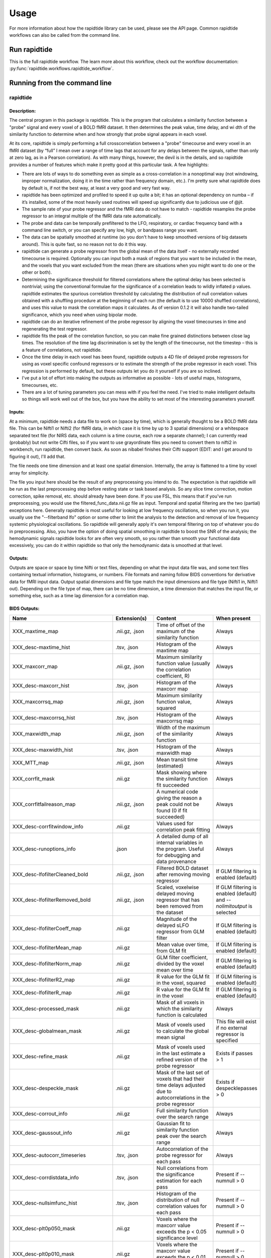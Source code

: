 Usage
=====
For more information about how the rapidtide library can be used, please
see the API page. Common rapidtide workflows can also be called from the
command line.

Run rapidtide
-------------
This is the full rapidtide workflow. The learn more about this workflow,
check out the workflow documentation:
:py:func:`rapidtide.workflows.rapidtide_workflow`.

.. argparse::
   :ref: rapidtide.workflows.rapidtide_parser._get_parser
   :prog: rapidtide
   :func: _get_parser

Running from the command line
-----------------------------
rapidtide
^^^^^^^^^

Description:
""""""""""""

The central program in this package is rapidtide.  This is the program that calculates a similarity function between a "probe" signal and every voxel of a BOLD fMRI dataset.  It then determines the peak value, time delay, and wi
dth of the similarity function to determine when and how strongly that probe signal appears in each voxel.

At its core, rapidtide is simply performing a full crosscorrelation between a "probe" timecourse and every voxel in an fMRI dataset (by “full” I mean over a range of time lags that account for any delays between the signals, rather than only at zero lag, as in a Pearson correlation).  As with many things, however, the devil is in the details, and so rapidtide provides a number of features which make it pretty good at this particular task.  A few highlights:

* There are lots of ways to do something even as simple as a cross-correlation in a nonoptimal way (not windowing, improper normalization, doing it in the time rather than frequency domain, etc.).  I'm pretty sure what rapidtide does by default is, if not the best way, at least a very good and very fast way.
* rapidtide has been optimized and profiled to speed it up quite a bit; it has an optional dependency on numba – if it’s installed, some of the most heavily used routines will speed up significantly due to judicious use of @jit.
* The sample rate of your probe regressor and the fMRI data do not have to match - rapidtide resamples the probe regressor to an integral multiple of the fMRI data rate automatically.
* The probe and data can be temporally prefiltered to the LFO, respiratory, or cardiac frequency band with a command line switch, or you can specify any low, high, or bandpass range you want.
* The data can be spatially smoothed at runtime (so you don't have to keep smoothed versions of big datasets around).  This is quite fast, so no reason not to do it this way.
* rapidtide can generate a probe regressor from the global mean of the data itself - no externally recorded timecourse is required.  Optionally you can input both a mask of regions that you want to be included in the mean, and the voxels that you want excluded from the mean (there are situations when you might want to do one or the other or both).
* Determining the significance threshold for filtered correlations where the optimal delay has been selected is nontrivial; using the conventional formulae for the significance of a correlation leads to wildly inflated p values.  rapidtide estimates the spurious correlation threshold by calculating the distribution of null correlation values obtained with a shuffling  procedure at the beginning of each run (the default is to use 10000 shuffled correlations), and uses this value to mask the correlation maps it calculates.  As of version 0.1.2 it will also handle two-tailed significance, which you need when using bipolar mode.
* rapidtide can do an iterative refinement of the probe regressor by aligning the voxel timecourses in time and regenerating the test regressor.
* rapidtide fits the peak of the correlation function, so you can make fine grained distinctions between close lag times. The resolution of the time lag discrimination is set by the length of the timecourse, not the timestep – this is a feature of correlations, not rapidtide.
* Once the time delay in each voxel has been found, rapidtide outputs a 4D file of delayed probe regressors for using as voxel specific confound regressors or to estimate the strength of the probe regressor in each voxel.  This regression is performed by default, but these outputs let you do it yourself if you are so inclined.
* I've put a lot of effort into making the outputs as informative as possible - lots of useful maps, histograms, timecourses, etc.
* There are a lot of tuning parameters you can mess with if you feel the need.  I've tried to make intelligent defaults so things will work well out of the box, but you have the ability to set most of the interesting parameters yourself.

Inputs:
"""""""

At a minimum, rapidtide needs a data file to work on (space by time), which is generally thought to be a BOLD fMRI data file.  This can be Nifti1 or Nifti2 (for fMRI data, in which case it is time by up to 3 spatial dimensions) or a whitespace separated text file (for NIRS data, each column is a time course, each row a separate channel); I can currently read (probably) but not write Cifti files, so if you want to use grayordinate files you need to convert them to nifti2 in workbench, run rapidtide, then convert back. As soon as nibabel finishes their Cifti support (EDIT: and I get around to figuring it out), I'll add that.

The file needs one time dimension and at least one spatial dimension.  Internally, the array is flattened to a time by voxel array for simplicity.

The file you input here should be the result of any preprocessing you intend to do.  The expectation is that rapidtide will be run as the last preprocessing step before resting state or task based analysis.  So any slice time correction, motion correction, spike removal, etc. should already have been done.  If you use FSL, this means that if you've run preprocessing, you would use the filtered_func_data.nii.gz file as input.  Temporal and spatial filtering are the two (partial) exceptions here.  Generally rapidtide is most useful for looking at low frequency oscillations, so when you run it, you usually use the "--filterband lfo" option or some other to limit the analysis to the detection and removal of low frequency systemic physiological oscillations.  So rapidtide will generally apply it's own temporal filtering on top of whatever you do in preprocessing.  Also, you have the option of doing spatial smoothing in rapidtide to boost the SNR of the analysis; the hemodynamic signals rapidtide looks for are often very smooth, so you rather than smooth your functional data excessively, you can do it within rapidtide so that only the hemodynamic data is smoothed at that level.

Outputs:
""""""""

Outputs are space or space by time Nifti or text files, depending on what the input data file was, and some text files containing textual information, histograms, or numbers.  File formats and naming follow BIDS conventions for derivative data for fMRI input data.  Output spatial dimensions and file type match the input dimensions and file type (Nifti1 in, Nifti1 out).  Depending on the file type of map, there can be no time dimension, a time dimension that matches the input file, or something else, such as a time lag dimension for a correlation map.


BIDS Outputs:
"""""""""""""

.. csv-table::
   :header: "Name", "Extension(s)", "Content", "When present"
   :widths: 15, 15, 30, 10

   "XXX_maxtime_map", ".nii.gz, .json", "Time of offset of the maximum of the similarity function", "Always"
   "XXX_desc-maxtime_hist", ".tsv, .json", "Histogram of the maxtime map", "Always"
   "XXX_maxcorr_map", ".nii.gz, .json", "Maximum similarity function value (usually the correlation coefficient, R)", "Always"
   "XXX_desc-maxcorr_hist", ".tsv, .json", "Histogram of the maxcorr map", "Always"
   "XXX_maxcorrsq_map", ".nii.gz, .json", "Maximum similarity function value, squared", "Always"
   "XXX_desc-maxcorrsq_hist", ".tsv, .json", "Histogram of the maxcorrsq map", "Always"
   "XXX_maxwidth_map", ".nii.gz, .json", "Width of the maximum of the similarity function", "Always"
   "XXX_desc-maxwidth_hist", ".tsv, .json", "Histogram of the maxwidth map", "Always"
   "XXX_MTT_map", ".nii.gz, .json", "Mean transit time (estimated)", "Always"
   "XXX_corrfit_mask", ".nii.gz", "Mask showing where the similarity function fit succeeded", "Always"
   "XXX_corrfitfailreason_map", ".nii.gz, .json", "A numerical code giving the reason a peak could not be found (0 if fit succeeded)", "Always"
   "XXX_desc-corrfitwindow_info", ".nii.gz", "Values used for correlation peak fitting", "Always"
   "XXX_desc-runoptions_info", ".json", "A detailed dump of all internal variables in the program.  Useful for debugging and data provenance", "Always"
   "XXX_desc-lfofilterCleaned_bold", ".nii.gz, .json", "Filtered BOLD dataset after removing moving regressor", "If GLM filtering is enabled (default)"
   "XXX_desc-lfofilterRemoved_bold", ".nii.gz, .json", "Scaled, voxelwise delayed moving regressor that has been removed from the dataset", "If GLM filtering is enabled (default) and `--nolimitoutput` is selected"
   "XXX_desc-lfofilterCoeff_map", ".nii.gz", "Magnitude of the delayed sLFO regressor from GLM filter", "If GLM filtering is enabled (default)"
   "XXX_desc-lfofilterMean_map", ".nii.gz", "Mean value over time, from GLM fit", "If GLM filtering is enabled (default)"
   "XXX_desc-lfofilterNorm_map", ".nii.gz", "GLM filter coefficient, divided by the voxel mean over time", "If GLM filtering is enabled (default)"
   "XXX_desc-lfofilterR2_map", ".nii.gz", "R value for the GLM fit in the voxel, squared", "If GLM filtering is enabled (default)"
   "XXX_desc-lfofilterR_map", ".nii.gz", "R value for the GLM fit in the voxel", "If GLM filtering is enabled (default)"
   "XXX_desc-processed_mask", ".nii.gz", "Mask of all voxels in which the similarity function is calculated", "Always"
   "XXX_desc-globalmean_mask", ".nii.gz", "Mask of voxels used to calculate the global mean signal", "This file will exist if no external regressor is specified"
   "XXX_desc-refine_mask", ".nii.gz", "Mask of voxels used in the last estimate a refined version of the probe regressor", "Exists if passes > 1"
   "XXX_desc-despeckle_mask", ".nii.gz", "Mask of the last set of voxels that had their time delays adjusted due to autocorrelations in the probe regressor", "Exists if despecklepasses > 0"
   "XXX_desc-corrout_info", ".nii.gz", "Full similarity function over the search range", "Always"
   "XXX_desc-gaussout_info", ".nii.gz", "Gaussian fit to similarity function peak over the search range", "Always"
   "XXX_desc-autocorr_timeseries", ".tsv, .json", "Autocorrelation of the probe regressor for each pass", "Always"
   "XXX_desc-corrdistdata_info", ".tsv, .json", "Null correlations from the significance estimation for each pass", "Present if --numnull > 0"
   "XXX_desc-nullsimfunc_hist", ".tsv, .json", "Histogram of the distribution of null correlation values for each pass", "Present if --numnull > 0"
   "XXX_desc-plt0p050_mask", ".nii.gz", "Voxels where the maxcorr value exceeds the p < 0.05 significance level", "Present if --numnull > 0"
   "XXX_desc-plt0p010_mask", ".nii.gz", "Voxels where the maxcorr value exceeds the p < 0.01 significance level", "Present if --numnull > 0"
   "XXX_desc-plt0p005_mask", ".nii.gz", "Voxels where the maxcorr value exceeds the p < 0.005 significance level", "Present if --numnull > 0"
   "XXX_desc-plt0p001_mask", ".nii.gz", "Voxels where the maxcorr value exceeds the p < 0.001 significance level", "Present if --numnull > 0"
   "XXX_desc-globallag_hist", ".tsv, .json", "Histogram of peak correlation times between probe and all voxels, over all time lags, for each pass", "Always"
   "XXX_desc-initialmovingregressor_timeseries", ".tsv, .json", "The raw and filtered initial probe regressor, at the original sampling resolution", "Always"
   "XXX_desc-movingregressor_timeseries", ".tsv, .json", "The probe regressor used in each pass, at the time resolution of the data", "Always"
   "XXX_desc-oversampledmovingregressor_timeseries", ".tsv, .json", "The probe regressor used in each pass, at the time resolution used for calculating the similarity function", "Always"
   "XXX_desc-refinedmovingregressor_timeseries", ".tsv, .json", "The raw and filtered probe regressor produced by the refinement procedure, at the time resolution of the data", "Exists if passes > 1"
..


Usage:
""""""


    ::

      usage: rapidtide in_file outputname [options]
      Perform a RIPTiDe time delay analysis on a dataset.

      positional arguments:
        in_file               The input data file (BOLD fmri file or NIRS text file)
        outputname            The root name for the output files

      optional arguments:
        -h, --help            show this help message and exit
        --permutationmethod {shuffle,phaserandom}
                              Permutation method for significance testing. Default
                              is shuffle.
        --numnull NREPS       Estimate significance threshold by running NREPS null
                              correlations (default is 10000, set to 0 to disable).
        --skipsighistfit      Do not fit significance histogram with a Johnson SB
                              function.

      Analysis type:
        --denoising           Preset for hemodynamic denoising - this is a macro
                              that sets lagmin=-15.0, lagmax=15.0, passes=3,
                              despeckle_passes=4, refineoffset=True,
                              peakfittype=fastquad, doglmfilt=True. Any of these
                              options can be overridden with the appropriate
                              additional arguments
        --delaymapping        Preset for delay mapping analysis - this is a macro
                              that sets lagmin=-10.0, lagmax=30.0, passes=3,
                              despeckle_passes=4, refineoffset=True, pickleft=True,
                              limitoutput=True, doglmfilt=False. Any of these
                              options can be overridden with the appropriate
                              additional arguments

      Macros:
        --venousrefine        This is a macro that sets --lagminthresh=2.5,
                              --lagmaxthresh=6.0, --ampthresh=0.5, and
                              --refineupperlag to bias refinement towards voxels in
                              the draining vasculature for an fMRI scan.
        --nirs                This is a NIRS analysis - this is a macro that sets
                              --nothresh, --preservefiltering, --refineprenorm=var,
                              --ampthresh=0.7, and --lagminthresh=0.1.

      Preprocessing options:
        --datatstep TSTEP     Set the timestep of the data file to TSTEP. This will
                              override the TR in an fMRI file. NOTE: if using data
                              from a text file, for example with NIRS data, using
                              one of these options is mandatory.
        --datafreq FREQ       Set the timestep of the data file to 1/FREQ. This will
                              override the TR in an fMRI file. NOTE: if using data
                              from a text file, for example with NIRS data, using
                              one of these options is mandatory.
        --noantialias         Disable antialiasing filter.
        --invert              Invert the sign of the regressor before processing.
        --interptype {univariate,cubic,quadratic}
                              Use specified interpolation type. Options are
                              'cubic','quadratic', and 'univariate' (default).
        --offsettime OFFSETTIME
                              Apply offset OFFSETTIME to the lag regressors.
        --autosync            Estimate and apply the initial offsettime of an
                              external regressor using the global "crosscorrelation.
                              Overrides offsettime if present.
        --windowfunc {hamming,hann,blackmanharris,None}
                              Window function to use prior to correlation. Options
                              are hamming (default), hann, blackmanharris, and None.
        --nowindow            Disable precorrelation windowing.
        --detrendorder ORDER  Set order of trend removal (0 to disable, default is 1
                              - linear).
        --spatialfilt GAUSSSIGMA
                              Spatially filter fMRI data prior to analysis using
                              GAUSSSIGMA in mm.
        --globalmean          Generate a global mean regressor and use that as the
                              reference regressor. If no external regressor is
                              specified, thisis enatbled by default.
        --globalmaskmethod {mean,variance}
                              Select whether to use timecourse mean (default) or
                              variance to mask voxels prior to generating global
                              mean.
        --globalmeaninclude MASK[:VALSPEC]
                              Only use voxels in NAME for global regressor
                              generation (if VALSPEC is given, only voxels with
                              integral values listed in VALSPEC are used).
        --globalmeanexclude MASK[:VALSPEC]
                              Do not use voxels in NAME for global regressor
                              generation (if VALSPEC is given, only voxels with
                              integral values listed in VALSPEC are excluded).
        --motionfile MASK[:VALSPEC]
                              Read 6 columns of motion regressors out of MOTFILE
                              text file. (with timepoints rows) and regress their
                              derivatives and delayed derivatives out of the data
                              prior to analysis. If COLSPEC is present, use the
                              comma separated list of ranges to specify X, Y, Z,
                              RotX, RotY, and RotZ, in that order. For example,
                              :3-5,7,0,9 would use columns 3, 4, 5, 7, 0 and 9 for
                              X, Y, Z, RotX, RotY, RotZ, respectively.
        --motpos              Toggle whether displacement regressors will be used in
                              motion regression. Default is False.
        --motderiv            Toggle whether derivatives will be used in motion
                              regression. Default is True.
        --motdelayderiv       Toggle whether delayed derivative regressors will be
                              used in motion regression. Default is False.
        --meanscale           Mean scale regressors during global mean estimation.
        --slicetimes FILE     Apply offset times from FILE to each slice in the
                              dataset.
        --numskip SKIP        SKIP TRs were previously deleted during preprocessing
                              (e.g. if you have done your preprocessing in FSL and
                              set dummypoints to a nonzero value.) Default is 0.
        --timerange START END
                              Limit analysis to data between timepoints START and
                              END in the fmri file. If END is set to -1, analysis
                              will go to the last timepoint. Negative values of
                              START will be set to 0. Default is to use all
                              timepoints.
        --nothresh            Disable voxel intensity threshold (especially useful
                              for NIRS data).

      Filtering options:
        --filterband {vlf,lfo,resp,cardiac,lfo_legacy}
                              Filter data and regressors to specific band.
        --filterfreqs LOWERPASS UPPERPASS [LOWERSTOP UPPERSTOP ...]
                              Filter data and regressors to retain LOWERPASS to
                              UPPERPASS. LOWERSTOP and UPPERSTOP can also be
                              specified, or will be calculated automatically.
        --filtertype {trapezoidal,brickwall,butterworth}
                              Filter data and regressors using a trapezoidal FFT
                              filter (default), brickwall, or butterworth bandpass.
        --butterorder ORDER   Set order of butterworth filter (if used).
        --padseconds SECONDS  The number of seconds of padding to add to each end of
                              a filtered timecourse.

      Correlation options:
        --oversampfac OVERSAMPFAC
                              Oversample the fMRI data by the following integral
                              factor. Set to -1 for automatic selection (default).
        --regressor FILE      Read the initial probe regressor from file FILE (if
                              not specified, generate and use the global regressor).
        --regressorfreq FREQ  Probe regressor in file has sample frequency FREQ
                              (default is 1/tr) NB: --regressorfreq and
                              --regressortstep) are two ways to specify the same
                              thing.
        --regressortstep TSTEP
                              Probe regressor in file has sample frequency FREQ
                              (default is 1/tr) NB: --regressorfreq and
                              --regressortstep) are two ways to specify the same
                              thing.
        --regressorstart START
                              The time delay in seconds into the regressor file,
                              corresponding in the first TR of the fMRI file
                              (default is 0.0).
        --corrweighting {None,phat,liang,eckart}
                              Method to use for cross-correlation weighting. Default
                              is "None".
        --corrmaskthresh PCT  Do correlations in voxels where the mean exceeds this
                              percentage of the robust max (default is 1.0).
        --corrmask MASK[:VALSPEC]
                              Only do correlations in nonzero voxels in NAME (if
                              VALSPEC is given, only voxels with integral values
                              listed in VALSPEC are used).
        --similaritymetric {correlation,mutualinfo,hybrid}
                              Similarity metric for finding delay values. Choices
                              are "correlation", "mutualinfo", and "hybrid"
                              (default).
        --mutualinfosmoothingtime TAU
                              Time constant of a temporal smoothing function to
                              apply to the mutual information function. Default is
                              3.0 seconds. TAU <=0.0 disables smoothing.

      Correlation fitting options:
        --fixdelay DELAYTIME  Don't fit the delay time - set it to DELAYTIME seconds
                              for all voxels.
        --searchrange LAGMIN LAGMAX
                              Limit fit to a range of lags from LAGMIN to LAGMAX.
                              Default is -30.0 to 30.0 seconds.
        --sigmalimit SIGMALIMIT
                              Reject lag fits with linewidth wider than SIGMALIMIT
                              Hz. Default is 100.0.
        --bipolar             Bipolar mode - match peak correlation ignoring sign.
        --nofitfilt           Do not zero out peak fit values if fit fails.
        --peakfittype {gauss,fastgauss,quad,fastquad,COM,None}
                              Method for fitting the peak of the similarity function
                              (default is 'gauss'). 'quad' and 'fastquad' use a
                              quadratic fit. Faster but not as well tested.
        --despecklepasses PASSES
                              Detect and refit suspect correlations to disambiguate
                              peak locations in PASSES passes. Default is to perform
                              4 passes. Set to 0 to disable.
        --despecklethresh VAL
                              Refit correlation if median discontinuity magnitude
                              exceeds VAL (default is 5.0s).

      Regressor refinement options:
        --refineprenorm {None,mean,var,std,invlag}
                              Apply TYPE prenormalization to each timecourse prior
                              to refinement. Default is 'mean'.
        --refineweighting {None,NIRS,R,R2}
                              Apply TYPE weighting to each timecourse prior to
                              refinement. Default is 'R2'.
        --passes PASSES       Set the number of processing passes to PASSES. Default
                              is 3.
        --refineinclude MASK[:VALSPEC]
                              Only use voxels in NAME for regressor refinement (if
                              VALSPEC is given, only voxels with integral values
                              listed in VALSPEC are used).
        --refineexclude MASK[:VALSPEC]
                              Do not use voxels in NAME for regressor refinement (if
                              VALSPEC is given, voxels with integral values listed
                              in VALSPEC are excluded).
        --lagminthresh MIN    For refinement, exclude voxels with delays less than
                              MIN (default is 0.25s).
        --lagmaxthresh MAX    For refinement, exclude voxels with delays greater
                              than MAX (default is 5s).
        --ampthresh AMP       For refinement, exclude voxels with correlation
                              coefficients less than AMP (default is 0.3). NOTE:
                              ampthresh will automatically be set to the p<0.05
                              significance level determined by the --numnull option
                              if NREPS is set greater than 0 and this is not
                              manually specified.
        --sigmathresh SIGMA   For refinement, exclude voxels with widths greater
                              than SIGMA (default is 100s).
        --norefineoffset      Disable realigning refined regressor to zero lag.
        --psdfilter           Apply a PSD weighted Wiener filter to shifted
                              timecourses prior to refinement.
        --pickleft            Will select the leftmost delay peak when setting the
                              refine offset.
        --pickleftthresh THRESH
                              Threshhold value (fraction of maximum) in a histogram
                              to be considered the start of a peak. Default is 0.33.
        --refineupperlag      Only use positive lags for regressor refinement.
        --refinelowerlag      Only use negative lags for regressor refinement.
        --refinetype {pca,ica,weighted_average,unweighted_average}
                              Method with which to derive refined regressor.

      Output options:
        --nolimitoutput       Save some of the large and rarely used files.
        --savelags            Save a table of lagtimes used.
        --histlen HISTLEN     Change the histogram length to HISTLEN (default is
                              100).
        --glmsourcefile FILE  Regress delayed regressors out of FILE instead of the
                              initial fmri file used to estimate delays.
        --noglm               Turn off GLM filtering to remove delayed regressor
                              from each voxel (disables output of fitNorm).
        --preservefiltering   Don't reread data prior to performing GLM.
        --saveintermediatemaps
                              Save lag times, strengths, widths, and mask for each
                              pass.
        --oldstyleoutput      Use legacy file naming and formats rather than BIDS
                              naming and format conventions for output files.

      Miscellaneous options:
        --noprogressbar       Will disable showing progress bars (helpful if stdout
                              is going to a file).
        --checkpoint          Enable run checkpoints.
        --wiener              Do Wiener deconvolution to find voxel transfer
                              function.
        --saveoptionsastext   Save options as text, rather than as a json file.
        --spcalculation       Use single precision for internal calculations (may be
                              useful when RAM is limited).
        --dpoutput            Use double precision for output files.
        --cifti               Data file is a converted CIFTI.
        --simulate            Simulate a run - just report command line options.
        --displayplots        Display plots of interesting timecourses.
        --nonumba             Disable jit compilation with numba.
        --nosharedmem         Disable use of shared memory for large array storage.
        --memprofile          Enable memory profiling for debugging - warning: this
                              slows things down a lot.
        --mklthreads MKLTHREADS
                              Use no more than MKLTHREADS worker threads in
                              accelerated numpy calls.
        --nprocs NPROCS       Use NPROCS worker processes for multiprocessing.
                              Setting NPROCS to less than 1 sets the number of
                              worker processes to n_cpus - 1.
        --debug               Enable additional debugging output.
        --verbose             Enable additional runtime information output.

      Experimental options (not fully tested, may not work):
        --respdelete          Attempt to detect and remove respiratory signal that
                              strays into the LFO band.
        --correlatorhpfreq HPFREQ
                              High pass filter the correlation function to get rid
                              of baseline problems.
        --cleanrefined        Perform additional processing on refined regressor to
                              remove spurious components.
        --dispersioncalc      Generate extra data during refinement to allow
                              calculation of dispersion.
        --acfix               Perform a secondary correlation to disambiguate peak
                              location. Experimental.
        --alwaysmultiproc     Use the multiprocessing code path even when nprocs=1.
        --tmask FILE          Only correlate during epochs specified in MASKFILE
                              (NB: each line of FILE contains the time and duration
                              of an epoch to include.
        --singleproc_getNullDist
                              Force single proc path for getNullDist.
        --singleproc_calcsimilarity
                              Force single proc path for calcsimilarity.
        --singleproc_peakeval
                              Force single proc path for peakeval.
        --singleproc_fitcorr  Force single proc path for fitcorr.
        --singleproc_glm      Force single proc path for glm.



Legacy interface:
"""""""""""""""""
For compatibility with old workflows, rapidtide can be called using legacy syntax by using "rapidtide2x_legacy".  Although the underlying code is the same, not all options are settable from the legacy interface.  This interface is deprecated and will be removed in a future version of rapidtide, so please convert existing workflows.


    ::

      usage:  rapidtide2x_legacy  datafilename outputname
      [-r LAGMIN,LAGMAX] [-s SIGMALIMIT] [-a] [--nowindow] [--phat] [--liang] [--eckart] [-f GAUSSSIGMA] [-O oversampfac] [-t TSTEP] [--datatstep=TSTEP] [--datafreq=FREQ] [-d] [-b] [-V] [-L] [-R] [-C] [-F LOWERFREQ,UPPERFREQ[,LOWERSTOP,UPPERSTOP]] [-o OFFSETTIME] [--autosync] [-T] [-p] [-P] [-B] [-h HISTLEN] [-i INTERPTYPE] [-I] [-Z DELAYTIME] [--nofitfilt] [--searchfrac=SEARCHFRAC] [-N NREPS] [--motionfile=MOTFILE] [--pickleft] [--numskip=SKIP] [--refineweighting=TYPE] [--refineprenorm=TYPE] [--passes=PASSES] [--refinepasses=PASSES] [--excluderefine=MASK] [--includerefine=MASK] [--includemean=MASK] [--excludemean=MASK][--lagminthresh=MIN] [--lagmaxthresh=MAX] [--ampthresh=AMP] [--sigmathresh=SIGMA] [--corrmask=MASK] [--corrmaskthresh=PCT] [--refineoffset] [--pca] [--ica] [--weightedavg] [--avg] [--psdfilter] [--noprogressbar] [--despecklethresh=VAL] [--despecklepasses=PASSES] [--dispersioncalc] [--refineupperlag] [--refinelowerlag] [--nosharedmem] [--tmask=MASKFILE] [--limitoutput] [--motionfile=FILENAME[:COLSPEC] [--softlimit] [--timerange=START,END] [--skipsighistfit] [--accheck] [--acfix][--numskip=SKIP] [--slicetimes=FILE] [--glmsourcefile=FILE] [--regressorfreq=FREQ] [--regressortstep=TSTEP][--regressor=FILENAME] [--regressorstart=STARTTIME] [--usesp] [--peakfittype=FITTYPE] [--mklthreads=NTHREADS] [--nprocs=NPROCS] [--nirs] [--venousrefine]

      Required arguments:
          datafilename               - The input data file (BOLD fmri file or NIRS)
          outputname                 - The root name for the output files

      Optional arguments:
          Arguments are processed in order of appearance.  Later options can override ones earlier on
          the command line

      Macros:
          --venousrefine                 - This is a macro that sets --lagminthresh=2.5, --lagmaxthresh=6.0,
                                           --ampthresh=0.5, and --refineupperlag to bias refinement towards
                                           voxels in the draining vasculature for an fMRI scan.
          --nirs                         - This is a NIRS analysis - this is a macro that sets --nothresh,
                                           --preservefiltering, --refinenorm=var, --ampthresh=0.7,
                                           and --lagminthresh=0.1.

      Preprocessing options:
          -t TSTEP,                      - Set the timestep of the data file to TSTEP (or 1/FREQ)
            --datatstep=TSTEP,             This will override the TR in an fMRI file.
            --datafreq=FREQ                NOTE: if using data from a text file, for example with
                                           NIRS data, using one of these options is mandatory.
          -a                             - Disable antialiasing filter
          --detrendorder=ORDER           - Set order of trend removal (0 to disable, default is 1 - linear)
          -I                             - Invert the sign of the regressor before processing
          -i                             - Use specified interpolation type (options are 'cubic',
                                           'quadratic', and 'univariate (default)')
          -o                             - Apply an offset OFFSETTIME to the lag regressors
          --autosync                     - Calculate and apply offset time of an external regressor from
                                           the global crosscorrelation.  Overrides offsettime if specified.
          -b                             - Use butterworth filter for band splitting instead of
                                           trapezoidal FFT filter
          -F  LOWERFREQ,UPPERFREQ[,LOWERSTOP,UPPERSTOP]
                                         - Filter data and regressors from LOWERFREQ to UPPERFREQ.
                                           LOWERSTOP and UPPERSTOP can be specified, or will be
                                           calculated automatically
          -V                             - Filter data and regressors to VLF band
          -L                             - Filter data and regressors to LFO band
          -R                             - Filter data and regressors to respiratory band
          -C                             - Filter data and regressors to cardiac band
          --padseconds=SECONDS           - Set the filter pad time to SECONDS seconds.  Default
                                           is 30.0
          -N NREPS                       - Estimate significance threshold by running NREPS null
                                           correlations (default is 10000, set to 0 to disable).  If you are
                                           running multiple passes, 'ampthresh' will be set to the 0.05 significance.
                                           level unless it is manually specified (see below).
          --permutationmethod=METHOD     - Method for permuting the regressor for significance estimation.  Default
                                           is shuffle
          --skipsighistfit               - Do not fit significance histogram with a Johnson SB function
          --windowfunc=FUNC              - Use FUNC window funcion prior to correlation.  Options are
                                           hamming (default), hann, blackmanharris, and None
          --nowindow                     - Disable precorrelation windowing
          -f GAUSSSIGMA                  - Spatially filter fMRI data prior to analysis using
                                           GAUSSSIGMA in mm
          -M                             - Generate a global mean regressor and use that as the
                                           reference regressor
          --globalmeaninclude=MASK[:VALSPEC]
                                         - Only use voxels in NAME for global regressor generation (if VALSPEC is
                                           given, only voxels with integral values listed in VALSPEC are used.)
          --globalmeanexclude=MASK[:VALSPEC]
                                         - Do not use voxels in NAME for global regressor generation (if VALSPEC is
                                           given, only voxels with integral values listed in VALSPEC are used.)
          -m                             - Mean scale regressors during global mean estimation
          --slicetimes=FILE              - Apply offset times from FILE to each slice in the dataset
          --numskip=SKIP                 - SKIP tr's were previously deleted during preprocessing (e.g. if you
                                           have done your preprocessing in FSL and set dummypoints to a
                                           nonzero value.) Default is 0.
          --timerange=START,END          - Limit analysis to data between timepoints START
                                           and END in the fmri file. If END is set to -1,
                                           analysis will go to the last timepoint.  Negative values
                                           of START will be set to 0. Default is to use all timepoints.
          --nothresh                     - Disable voxel intensity threshold (especially useful
                                           for NIRS data)
          --motionfile=MOTFILE[:COLSPEC] - Read 6 columns of motion regressors out of MOTFILE text file.
                                           (with timepoints rows) and regress their derivatives
                                           and delayed derivatives out of the data prior to analysis.
                                           If COLSPEC is present, use the comma separated list of ranges to
                                           specify X, Y, Z, RotX, RotY, and RotZ, in that order.  For
                                           example, :3-5,7,0,9 would use columns 3, 4, 5, 7, 0 and 9
                                           for X, Y, Z, RotX, RotY, RotZ, respectively
          --motpos                       - Toggle whether displacement regressors will be used in motion regression.
                                           Default is False.
          --motderiv                     - Toggle whether derivatives will be used in motion regression.
                                           Default is True.
          --motdelayderiv                - Toggle whether delayed derivative  regressors will be used in motion regression.
                                           Default is False.

      Correlation options:
          -O OVERSAMPFAC                 - Oversample the fMRI data by the following integral
                                           factor.  Setting to -1 chooses the factor automatically (default)
          --regressor=FILENAME           - Read probe regressor from file FILENAME (if none
                                           specified, generate and use global regressor)
          --regressorfreq=FREQ           - Probe regressor in file has sample frequency FREQ
                                           (default is 1/tr) NB: --regressorfreq and --regressortstep
                                           are two ways to specify the same thing
          --regressortstep=TSTEP         - Probe regressor in file has sample time step TSTEP
                                           (default is tr) NB: --regressorfreq and --regressortstep
                                           are two ways to specify the same thing
          --regressorstart=START         - The time delay in seconds into the regressor file, corresponding
                                           in the first TR of the fmri file (default is 0.0)
          --phat                         - Use generalized cross-correlation with phase alignment
                                           transform (PHAT) instead of correlation
          --liang                        - Use generalized cross-correlation with Liang weighting function
                                           (Liang, et al, doi:10.1109/IMCCC.2015.283)
          --eckart                       - Use generalized cross-correlation with Eckart weighting function
          --corrmaskthresh=PCT           - Do correlations in voxels where the mean exceeeds this
                                           percentage of the robust max (default is 1.0)
          --corrmask=MASK                - Only do correlations in voxels in MASK (if set, corrmaskthresh
                                           is ignored).
          --accheck                      - Check for periodic components that corrupt the autocorrelation

      Correlation fitting options:
          -Z DELAYTIME                   - Don't fit the delay time - set it to DELAYTIME seconds
                                           for all voxels
          -r LAGMIN,LAGMAX               - Limit fit to a range of lags from LAGMIN to LAGMAX
          -s SIGMALIMIT                  - Reject lag fits with linewidth wider than SIGMALIMIT
          -B                             - Bipolar mode - match peak correlation ignoring sign
          --nofitfilt                    - Do not zero out peak fit values if fit fails
          --searchfrac=FRAC              - When peak fitting, include points with amplitude > FRAC * the
                                           maximum amplitude.
                                           (default value is 0.5)
          --peakfittype=FITTYPE          - Method for fitting the peak of the similarity function
                                           (default is 'gauss'). 'quad' uses a quadratic fit. Other options are
                                           'fastgauss' which is faster but not as well tested, and 'None'.
          --despecklepasses=PASSES       - detect and refit suspect correlations to disambiguate peak
                                           locations in PASSES passes
          --despecklethresh=VAL          - refit correlation if median discontinuity magnitude exceeds
                                           VAL (default is 5s)
          --softlimit                    - Allow peaks outside of range if the maximum correlation is
                                           at an edge of the range.

      Regressor refinement options:
          --refineprenorm=TYPE           - Apply TYPE prenormalization to each timecourse prior
                                           to refinement (valid weightings are 'None',
                                           'mean' (default), 'var', and 'std'
          --refineweighting=TYPE         - Apply TYPE weighting to each timecourse prior
                                           to refinement (valid weightings are 'None',
                                           'R', 'R2' (default)
          --passes=PASSES,               - Set the number of processing passes to PASSES
           --refinepasses=PASSES           (default is 1 pass - no refinement).
                                           NB: refinepasses is the wrong name for this option -
                                           --refinepasses is deprecated, use --passes from now on.
          --refineinclude=MASK[:VALSPEC] - Only use nonzero voxels in MASK for regressor refinement (if VALSPEC is
                                           given, only voxels with integral values listed in VALSPEC are used.)
          --refineexclude=MASK[:VALSPEC] - Do not use nonzero voxels in MASK for regressor refinement (if VALSPEC is
                                           given, only voxels with integral values listed in VALSPEC are used.)
          --lagminthresh=MIN             - For refinement, exclude voxels with delays less
                                           than MIN (default is 0.5s)
          --lagmaxthresh=MAX             - For refinement, exclude voxels with delays greater
                                           than MAX (default is 5s)
          --ampthresh=AMP                - For refinement, exclude voxels with correlation
                                           coefficients less than AMP (default is 0.3).  NOTE: ampthresh will
                                           automatically be set to the p<0.05 significance level determined by
                                           the -N option if -N is set greater than 0 and this is not
                                           manually specified.
          --sigmathresh=SIGMA            - For refinement, exclude voxels with widths greater
                                           than SIGMA (default is 100s)
          --refineoffset                 - Adjust offset time during refinement to bring peak
                                           delay to zero
          --pickleft                     - When setting refineoffset, always select the leftmost histogram peak
          --pickleftthresh=THRESH        - Set the threshold value (fraction of maximum) to decide something is a
                                           peak in a histogram.  Default is 0.33.
          --refineupperlag               - Only use positive lags for regressor refinement
          --refinelowerlag               - Only use negative lags for regressor refinement
          --pca                          - Use pca to derive refined regressor (default is
                                           unweighted averaging)
          --ica                          - Use ica to derive refined regressor (default is
                                           unweighted averaging)
          --weightedavg                  - Use weighted average to derive refined regressor
                                           (default is unweighted averaging)
          --avg                          - Use unweighted average to derive refined regressor
                                           (default)
          --psdfilter                    - Apply a PSD weighted Wiener filter to shifted
                                           timecourses prior to refinement

      Output options:
          --limitoutput                  - Don't save some of the large and rarely used files
          -T                             - Save a table of lagtimes used
          -h HISTLEN                     - Change the histogram length to HISTLEN (default is
                                           100)
          --glmsourcefile=FILE           - Regress delayed regressors out of FILE instead of the
                                           initial fmri file used to estimate delays
          --noglm                        - Turn off GLM filtering to remove delayed regressor
                                           from each voxel (disables output of fitNorm)
          --preservefiltering            - don't reread data prior to GLM

      Miscellaneous options:
          --noprogressbar                - Disable progress bars - useful if saving output to files
          --wiener                       - Perform Wiener deconvolution to get voxel transfer functions
          --usesp                        - Use single precision for internal calculations (may
                                           be useful when RAM is limited)
          -c                             - Data file is a converted CIFTI
          -S                             - Simulate a run - just report command line options
          -d                             - Display plots of interesting timecourses
          --nonumba                      - Disable jit compilation with numba
          --nosharedmem                  - Disable use of shared memory for large array storage
          --memprofile                   - Enable memory profiling for debugging - warning:
                                           this slows things down a lot.
          --multiproc                    - Enable multiprocessing versions of key subroutines.  This
                                           speeds things up dramatically.  Almost certainly will NOT
                                           work on Windows (due to different forking behavior).
          --mklthreads=NTHREADS          - Use no more than NTHREADS worker threads in accelerated numpy calls.
          --nprocs=NPROCS                - Use NPROCS worker processes for multiprocessing.  Setting NPROCS
                                           less than 1 sets the number of worker processes to
                                           n_cpus - 1 (default).  Setting NPROCS enables --multiproc.
          --debug                        - Enable additional information output
          --saveoptionsasjson            - Save the options file in json format rather than text.  Will eventually
                                           become the default, but for now I'm just trying it out.

      Experimental options (not fully tested, may not work):
          --cleanrefined                 - perform additional processing on refined regressor to remove spurious
                                           components.
          --dispersioncalc               - Generate extra data during refinement to allow calculation of
                                           dispersion.
          --acfix                        - Perform a secondary correlation to disambiguate peak location
                                           (enables --accheck).  Experimental.
          --tmask=MASKFILE               - Only correlate during epochs specified in
                                           MASKFILE (NB: if file has one colum, the length needs to match
                                           the number of TRs used.  TRs with nonzero values will be used
                                           in analysis.  If there are 2 or more columns, each line of MASKFILE
                                           contains the time (first column) and duration (second column) of an
                                           epoch to include.)



These options are somewhat self-explanatory.  I will be expanding this section of the manual going forward, but I want to put something here to get this out here.

When using the legacy interface, file names will be output using the old, non-BIDS names and formats.  rapidtide can be forced to use the old style outputs with the "--oldstyleoutput" flag.

Equivalence between BIDS and legacy outputs:
""""""""""""""""""""""""""""""""""""""""""""

.. csv-table::
   :header: "BIDS style name", "Legacy name"
   :widths: 20, 20

   "XXX_maxtime_map(.nii.gz, .json)", "XXX_lagtimes.nii.gz"
   "XXX_desc-maxtime_hist(.tsv, .json)", "XXX_laghist.txt"
   "XXX_maxcorr_map(.nii.gz, .json)", "XXX_lagstrengths.nii.gz"
   "XXX_desc-maxcorr_hist(.tsv, .json)", "XXX_strengthhist.txt"
   "XXX_maxcorrsq_map(.nii.gz, .json)", "XXX_R2.nii.gz"
   "XXX_desc-maxcorrsq_hist(.tsv, .json)", "XXX_R2hist.txt"
   "XXX_maxwidth_map(.nii.gz, .json)", "XXX_lagsigma.nii.gz"
   "XXX_desc-maxwidth_hist(.tsv, .json)", "XXX_widthhist.txt"
   "XXX_MTT_map(.nii.gz, .json)", "XXX_MTT.nii.gz"
   "XXX_corrfit_mask.nii.gz", "XXX_fitmask.nii.gz"
   "XXX_corrfitfailreason_map(.nii.gz, .json)", "XXX_failreason.nii.gz"
   "XXX_desc-corrfitwindow_info.nii.gz", "XXX_windowout.nii.gz"
   "XXX_desc-runoptions_info.json", "XXX_options.json"
   "XXX_desc-lfofilterCleaned_bold(.nii.gz, .json)", "XXX_filtereddata.nii.gz"
   "XXX_desc-lfofilterRemoved_bold(.nii.gz, .json)", "XXX_datatoremove.nii.gz"
   "XXX_desc-lfofilterCoeff_map.nii.gz", "XXX_fitcoeff.nii.gz"
   "XXX_desc-lfofilterMean_map.nii.gz", "XXX_meanvalue.nii.gz"
   "XXX_desc-lfofilterNorm_map.nii.gz", "XXX_fitNorm.nii.gz"
   "XXX_desc-lfofilterR2_map.nii.gz", "XXX_r2value.nii.gz"
   "XXX_desc-lfofilterR_map.nii.gz", "XXX_rvalue.nii.gz"
   "XXX_desc-processed_mask.nii.gz", "XXX_corrmask.nii.gz"
   "XXX_desc-globalmean_mask.nii.gz", "XXX_meanmask.nii.gz"
   "XXX_desc-refine_mask.nii.gz", "XXX_refinemask.nii.gz"
   "XXX_desc-despeckle_mask.nii.gz", "XXX_despecklemask.nii.gz"
   "XXX_desc-corrout_info.nii.gz", "XXX_corrout.nii.gz"
   "XXX_desc-gaussout_info.nii.gz", "XXX_gaussout.nii.gz"
   "XXX_desc-autocorr_timeseries(.tsv, .json)", "XXX_referenceautocorr_passN.txt"
   "XXX_desc-corrdistdata_info(.tsv, .json)", "XXX_corrdistdata_passN.txt"
   "XXX_desc-nullsimfunc_hist(.tsv, .json)", "XXX_nullsimfunchist_passN.txt"
   "XXX_desc-plt0p050_mask.nii.gz", "XXX_p_lt_0p050_mask.nii.gz"
   "XXX_desc-plt0p010_mask.nii.gz", "XXX_p_lt_0p010_mask.nii.gz"
   "XXX_desc-plt0p005_mask.nii.gz", "XXX_p_lt_0p005_mask.nii.gz"
   "XXX_desc-plt0p001_mask.nii.gz", "XXX_p_lt_0p001_mask.nii.gz"
   "XXX_desc-globallag_hist(.tsv, .json)", "XXX_globallaghist_passN.txt"
   "XXX_desc-initialmovingregressor_timeseries(.tsv, .json)", "XXX_reference_origres.txt, XXX_reference_origres_prefilt.txt"
   "XXX_desc-movingregressor_timeseries(.tsv, .json)", "XXX_reference_fmrires_passN.txt"
   "XXX_desc-oversampledmovingregressor_timeseries(.tsv, .json)", "XXX_reference_resampres_passN.txt"
   "XXX_desc-refinedmovingregressor_timeseries(.tsv, .json)", "XXX_unfilteredrefinedregressor_passN.txt, XXX_refinedregressor_passN.txt"
   "XXX_commandline.txt", "XXX_commandline.txt"
   "XXX_formattedcommandline.txt", "XXX_formattedcommandline.txt"
   "XXX_memusage.csv", "XXX_memusage.csv"
   "XXX_runtimings.txt", "XXX_runtimings.txt"
..


Examples:
"""""""""

Rapidtide can do many things - as I've found more interesting things to do with time delay processing, it's gained new functions and options to support these new applications.  As a result, it can be a little hard to know what to use for a new experiment.  To help with that, I've decided to add this section to the manual to get you started.  It's broken up by type of data/analysis you might want to do.


Removing low frequency physiological noise from resting state data
''''''''''''''''''''''''''''''''''''''''''''''''''''''''''''''''''

This is what I thought most people would use rapidtide for - finding and removing the low frequency (LFO) signal from an existing dataset.  This presupposes you have not made a simultaneous physiological recording (well, you may have, but it assumes you aren't using it).  For this, you can use a minimal set of options, since the defaults are mostly right.

The base command you'd use would be:

	::

		rapidtide inputfmrifile outputname --frequencyband lfo --passes 3

This will do a fairly simple analysis.  First, the -L option means that rapidtide will prefilter the data to the LFO band (0.009-0.15Hz). It will then construct a regressor from the global mean of the signal in inputfmrifile (default behavior if no regressor is specified), and then use crosscorrelation to determine the time delay in each voxel.  The --refinepasses=3 option directs rapidtide to to perform the delay analysis 3 times, each time generating a new estimate of the global noise signal by aligning all of the timecourses in the data to bring the global signal in phase prior to averaging.  The --refineoffset flag recenters the peak of the delay distribution on zero during the refinement process, which should make datasets easier to compare.  After the three passes are complete, it will then use a GLM filter to remove a lagged copy of the final mean regressor that from the data - this denoised data will be in the file "outputname_filtereddata.nii.gz".  There will also a number of maps output with the prefix `"outputname_"` of delay, correlation strength and so on.

Mapping long time delays in response to a gas challenge experiment:
'''''''''''''''''''''''''''''''''''''''''''''''''''''''''''''''''''

Processing this sort of data requires a very different set of options from the previous case.  Instead of the distribution of delays you expect in healthy controls (a slightly skewed, somewhat normal distribution with a tail on the positive side, ranging from about -5 to 5 seconds), in this case, the maximum delay can be extremely long (100-120 seconds is not uncommon in stroke, moyamoya disesase, and atherosclerosis).  To do this, you need to radically change what options you use, not just the delay range, but a number of other options having to do with refinement and statistical measures.

For this type of analysis, a good place to start is the following:

	::

		rapidtide inputfmrifile outputname --numnull 0 --searchrange -10 140 --filterfreqs 0.0 0.1 --ampthresh 0.2 --noglm --nofitfilt

The first option (-N 0), shuts off the calculation of the null correlation distribution.  This is used to determine the significance threshold, but the method currently implemented in rapidtide is a bit simplistic - it assumes that all the time points in the data are exchangable.  This is certainly true for resting state data (see above), but it is very much NOT true for block paradigm gas challenges.  To properly analyze those, I need to consider what time points are 'equivalent', and up to now, I don't, so setting the number of iterations in the Monte Carlo analysis to zero omits this step.

The second option (--searchrange -10 140) is fairly obvious - this extends the detectable delay range out to 140 seconds.  Note that this is somewhat larger than the maximum delays we frequently see, but to find the correlation peak with maximum precision, you need sufficient additional delay values so that the correlation can come to a peak and then come down enough that you can properly fit it.

The -noglm option disables data filtering.  If you are using rapidtide to estimate and remove low frequency noise from resting state or task fMRI data, the last step is to use a glm filter to remove this circulatory signal, leaving "pure" neuronal signal, which you'll use in further analyses.  That's not relevant here - the signal you'd be removing is the one you care about. So this option skips that step to save time and disk space.

--nofitfilt skips a step after peak estimation.  Estimating the delay and correlation amplitude in each voxel is a two step process. First you make a quick estimate (where is the maximum point of the correlation function, and what is its amplitude?), then you refine it by fitting a Gaussian function to the peak to improve the estimate.  If this step fails, which it can if the peak is too close to the end of the lag range, or strangely shaped, the default behavior is to mark the point as bad and zero out the parameters for the voxel.  The nofitfilt option means that if the fit fails, output the initial estimates rather than all zeros.   This means that you get some information, even if it's not fully refined.  In my experience it does tend to make the maps for the gas challenge experiments a lot cleaner to use this option since the correlation function is pretty well behaved.


Denoising NIRS data (NEW)
'''''''''''''''''''''''''

When we started this whole research effort, I waw originally planning to denoise NIRS data, not fMRI data.  But one thing led to another, and the NIRS got derailed for the fMRI effort.  Now that we have some time to catch our breaths, and more importantly, we have access to some much higher quality NIRS data, this moved back to the front burner.  The majority of the work was already done, I just needed to account for a few qualities that make NIRS data different from fMRI data:

* NIRS data is not generally stored in NIFTI files.  There is not as yet a standard NIRS format.  In the absence of one, you could do worse than a multicolumn text file, with one column per data channel.  That's what I did here - if the file has a '.txt' extension rather than '.nii.', '.nii.gz', or no extension, it will assume all I/O should be done on multicolumn text files.
* NIRS data is often zero mean.  This turned out to mess with a lot of my assumptions about which voxels have significant data, and mask construction.  This has led to some new options for specifying mask threshholds and data averaging.
* NIRS data is in some sense "calibrated" as relative micromolar changes in oxy-, deoxy-, and total hemoglobin concentration, so mean and/or variance normalizing the timecourses may not be right thing to do.  I've added in some new options to mess with normalizations.



happy
^^^^^

Description:
""""""""""""

happy is a new addition to the rapidtide suite.  It's complementary to rapidtide - it's focussed on fast, cardiac signals in fMRI, rather than the slow, LFO signals we are usually looking at.  It's sort of a Frankenprogram - it has three distinct jobs, which are related, but are very distinct.

The first thing happy does is try to extract a cardiac waveform from the fMRI data.  This is something I've been thinking about for a long time.  Words go here

The second task is to take this raw estimate of the cardiac waveform, and clean it up using a deep learning filter.  The original signal is useful, but pretty gross, but I figured you should be able to exploit the pseudoperiodic nature of the signal to greatly improve it.  This is also a testbed to work on using neural nets to process time domain signals.  It seemed like a worthwhile project, so it got grafted in.

The final task (which was actually the initial task, and the reason I wrote happy to begin with) is to implement Henning Voss' totally cool hypersampling with analytic phase projection (guess where the name "happy" comes from).  This is fairly straightforward, as Voss describes his method very clearly.  But I have lots of data with no simultaneously recorded cardiac signals, and I was too lazy to go find datasets with pleth data to play with, so that's why I did the cardiac waveform extraction part.


Inputs:
^^^^^^^
Happy needs a 4D BOLD fMRI data file (space by time) as input.  This can be Nifti1 or Nifti2.  If you have a simultaneously recorded cardiac waveform, it will happily use it, otherwise it will try to construct (and refine) one. NOTE: the 4D input dataset needs to be completely unpreprocessed - gradient distortion correction and motion correction can destroy the relationship between slice number and actual acquisition time, and slice time correction does not behave as expected for aliased signals (which the cardiac component in fMRI most certainly is), and in any case we need the slice time offsets to construct our waveform.


Outputs:
^^^^^^^^
Outputs are space or space by time Nifti or text files, depending on what the input data file was, and some text files containing textual information, histograms, or numbers.  Output spatial dimensions and file type match the input dimensions and file type (Nifti1 in, Nifti1 out).  Depending on the file type of map, there can be no time dimension, a time dimension that matches the input file, or something else, such as a time lag dimension for a correlation map.

The following files are produced, assuming XXX is the outputname:

    ::

		Informational/diagnostic files
		XXX_commandline.txt                                   - The command line used to run happy
		XXX_info.txt (or XXX_info.json)                       - Various useful internal variables
		XXX_memusage.csv                                      - Memory statistics for the program at various
		XXX_runtimings.txt                                    - Detailed timing information


		Waveforms
		XXX_cardfromfmri_sliceres.txt                         - The estimated cardiac waveform.  Sample rate is (1/TR) * number of slices / multiband factor.
		XXX_cardfromfmri_sliceres_badpts.txt                  - Points in the above waveform that are probably bad due to motion.
		XXX_cardfromfmri_sliceres_censored.txt                - The estimated waveform with the bad points zeroed out.
		XXX_cardfromfmri_25.0Hz.txt                           - The estimated cardiac waveform resampled to 25.0 Hz
		XXX_cardfromfmri_dlfiltered_25.0Hz.txt                - The above, after passing through the deep learning filter.
		XXX_cardfromfmri_dlfiltered_sliceres.txt              - The above, resample back to sliceres.

		XXX_cardfromfmrienv_25.0Hz.txt                        - The envelope function of the estimated cardiac waveform.
		XXX_normcardfromfmri_25.0Hz.txt                       - Estimated cardiac waveform divided by the envelope function.
		XXX_normcardfromfmri_dlfiltered_25.0Hz.txt
		XXX_cardfromfmri_25.0Hz_badpts.txt
		XXX_overall_sliceres_badpts.txt
		XXX_cardiacfundamental.txt
		XXX_ampenv.txt
		XXX_instphase_unwrapped.txt
		XXX_filtered_instphase_unwrapped.txt
		XXX_orthogonalizedmotion.txt
		XXX_interpinstphase.txt

		Histograms
		XXX_histogram_peak.txt
		XXX_histogram.txt

                Images
		XXX_app.nii.gz                                        - The cardiac waveform over one cycle in each voxel.
		XXX_rawapp.nii.gz
		XXX_mask.nii.gz
		XXX_maskedapp.nii.gz
		XXX_vesselmask.nii.gz
		XXX_minphase.nii.gz
		XXX_maxphase.nii.gz
		XXX_arteries.nii.gz
		XXX_veins.nii.gz
		XXX_vesselmap.nii.gz


Usage:
^^^^^^

	::

		happy - Hypersampling by Analytic Phase Projection - Yay!

		usage:  happy  fmrifile slicetimefile outputroot

		required arguments:
		    fmrifile:                      - NIFTI file containing BOLD fmri data
		    slicetimefile:                 - Text file containing the offset time in seconds of each slice relative
						     to the start of the TR, one value per line, OR the BIDS sidecar JSON file
						     for the fmrifile (contains the SliceTiming field
		    outputroot:                    - Base name for all output files

		optional arguments:

		Processing steps:
		    --cardcalconly                 - Stop after all cardiac regressor calculation steps (before phase projection).
		    --dodlfilter                   - Refine cardiac waveform from the fMRI data using a deep learning filter.
						     NOTE: this will only work if you have a working Keras installation;
						     if not, this option is ignored.
						     OTHER NOTE: Some versions of tensorflow seem to have some weird conflict
						     with MKL which I can't seem to be able to fix.  If the dl filter bombs
						     complaining about multiple openmp libraries, try rerunning with the
						     secret and inadvisable '--usesuperdangerousworkaround' flag.  Good luck!
		    --model=MODELNAME              - Use model MODELNAME for dl filter (default is model_revised - from the revised NeuroImage paper.)

		Performance:
		    --mklthreads=NTHREADS          - Use NTHREADS MKL threads to accelerate processing (defaults to 1 - more
						     threads up to the number of cores can accelerate processing a lot, but
						     can really kill you on clusters unless you're very careful.  Use at your
						     own risk.)

		Preprocessing:
		    --numskip=SKIP                 - Skip SKIP tr's at the beginning of the fmri file (default is 0).
		    --motskip=SKIP                 - Skip SKIP tr's at the beginning of the motion regressor file (default is 0).
		    --motionfile=MOTFILE[:COLSPEC] - Read 6 columns of motion regressors out of MOTFILE text file.
						     (with timepoints rows) and regress them, their derivatives,
						     and delayed derivatives out of the data prior to analysis.
						     If COLSPEC is present, use the comma separated list of ranges to
						     specify X, Y, Z, RotX, RotY, and RotZ, in that order.  For
						     example, :3-5,7,0,9 would use columns 3, 4, 5, 7, 0 and 9
						     for X, Y, Z, RotX, RotY, RotZ, respectively
		    --motionhp=HPFREQ              - Highpass filter motion regressors to HPFREQ Hz prior to regression
		    --motionlp=LPFREQ              - Lowpass filter motion regressors to HPFREQ Hz prior to regression

		Cardiac estimation tuning:
		    --varmaskthreshpct=PCT         - Only include voxels with MAD over time in the PCTth percentile and higher in
						     the generation of the cardiac waveform (default is no variance masking.)
		    --estmask=MASKNAME             - Generation of cardiac waveform from data will be restricted to
						     voxels in MASKNAME and weighted by the mask intensity (overrides
						     normal variance mask.)
		    --minhr=MINHR                  - Limit lower cardiac frequency search range to MINHR BPM (default is 40)
		    --maxhr=MAXHR                  - Limit upper cardiac frequency search range to MAXHR BPM (default is 140)
		    --minhrfilt=MINHR              - Highpass filter cardiac waveform estimate to MINHR BPM (default is 40)
		    --maxhrfilt=MAXHR              - Lowpass filter cardiac waveform estimate to MAXHR BPM (default is 1000)
		    --envcutoff=CUTOFF             - Lowpass filter cardiac normalization envelope to CUTOFF Hz (default is 0.4)
		    --notchwidth=WIDTH             - Set the width of the notch filter, in percent of the notch frequency
						     (default is 1.5)

		External cardiac waveform options:
		    --cardiacfile=FILE[:COL]       - Read the cardiac waveform from file FILE.  If COL is an integer,
						     format json file, use column named COL (if no file is specified
						     is specified, estimate cardiac signal from data)
		    --cardiacfreq=FREQ             - Cardiac waveform in cardiacfile has sample frequency FREQ
						     (default is 32Hz). NB: --cardiacfreq and --cardiactstep
						     are two ways to specify the same thing
		    --cardiactstep=TSTEP           - Cardiac waveform in file has sample time step TSTEP
						     (default is 0.03125s) NB: --cardiacfreq and --cardiactstep
						     are two ways to specify the same thing
		    --cardiacstart=START           - The time delay in seconds into the cardiac file, corresponding
						     in the first TR of the fmri file (default is 0.0)
		    --stdfreq=FREQ                 - Frequency to which the cardiac signals are resampled for output.
						     Default is 25.
		    --forcehr=BPM                  - Force heart rate fundamental detector to be centered at BPM
						     (overrides peak frequencies found from spectrum).  Useful
						     if there is structured noise that confuses the peak finder.

		Phase projection tuning:
		    --outputbins=BINS              - Number of output phase bins (default is 32)
		    --gridbins=BINS                - Width of the gridding kernel in output phase bins (default is 3.0)
		    --gridkernel=KERNEL            - Convolution gridding kernel.  Options are 'old', 'gauss', and 'kaiser'
						     (default is 'kaiser')
		    --projmask=MASKNAME            - Phase projection will be restricted to voxels in MASKNAME
						     (overrides normal intensity mask.)
		    --projectwithraw               - Use fmri derived cardiac waveform as phase source for projection, even
						     if a plethysmogram is supplied

		Debugging arguments (probably not of interest to users):
		    --debug                        - Turn on debugging information
		    --nodetrend                    - Disable data detrending
		    --noorthog                     - Disable orthogonalization of motion confound regressors
		    --normalize                    - Normalize fmri data
		    --nodemean                     - Do not demean fmri data
		    --disablenotch                 - Disable subharmonic notch filter
		    --nomask                       - Disable data masking for calculating cardiac waveform
		    --nocensor                     - Bad points will not be excluded from analytic phase projection
		    --noappsmooth                  - Disable smoothing app file in the phase direction
		    --nophasefilt                  - Disable the phase trend filter (probably not a good idea)
		    --nocardiacalign               - Disable alignment of pleth signal to fmri derived cardiac signal.
						     to blood vessels
		    --saveinfoasjson               - Save the info file in json format rather than text.  Will eventually
		    --trimcorrelations             - Some physiological timecourses don't cover the entire length of the
						     fMRI experiment.  Use this option to trim other waveforms to match
						     when calculating correlations.



	These options are somewhat self-explanatory.  I will be expanding this section of the manual going forward, but I want to put something here to get this out here.

Examples:
^^^^^^^^^

Just getting the cardiac waveform from resting state data
"""""""""""""""""""""""""""""""""""""""""""""""""""""""""

The base command you'd use would be:

	::

		happy inputfmrifile slicetimefile outputroot --cardcalconly --dodlfilter

This won't get you the best cardiac waveform however.  You really should use a vessel mask to do the averaging only over "important" voxels.  Fortunately, you can get this from happy!  So a better way to do this is to run:

        ::

	        happy inputfmrifile slicetimefile firstpassoutput --dodlfilter
		happy inputfmrifile slicetimefile secondpassoutput --cardcalconly --dodlfilter --estmask=firstpassoutput_vesselmask.nii.gz

This uses the vessel mask produced by the first pass to limit the cardiac waveform calculation to vessel voxels in the second pass, giving a better initial cardiac estimate, which in turn gives a better filtered output.  The 25Hz plethysmogram will be found in secondpassoutput_cardfromfmri_dlfiletered_25.0Hz.txt


rapidtide2std
-------------

Description:
^^^^^^^^^^^^

	This is a utility for registering rapidtide output maps
	to standard coordinates.  It's usually much faster to run rapidtide
	in native space then transform afterwards to MNI152 space.  NB: this
	will only work if you have a working FSL installation.

Inputs:
^^^^^^^

Outputs:
^^^^^^^^
	New versions of the rapidtide output maps, registered to either MNI152 space or to the hires anatomic images for the subject.  All maps are named with the specified root name with '_std' appended.

Usage:
^^^^^^

	::

		usage: rapidtide2std INPUTFILEROOT OUTPUTDIR FEATDIRECTORY [--all] [--hires]

		required arguments:
		    INPUTFILEROOT      - The base name of the rapidtide maps up to but not including the underscore
		    OUTPUTDIR          - The location for the output files
		    FEADDIRECTORY      - A feat directory (x.feat) where registration to standard space has been performed

		optional arguments:
		    --all              - also transform the corrout file (warning - file may be huge)
		    --hires            - transform to match the high resolution anatomic image rather than the standard
		    --linear           - only do linear transformation, even if warpfile exists


showxcorr
---------

Description:
^^^^^^^^^^^^

	Like rapidtide, but for single time courses.  Takes two text files as input, calculates and displays
	the time lagged crosscorrelation between them, fits the maximum time lag, and estimates
	the significance of the correlation.  It has a range of filtering,
	windowing, and correlation options.

Inputs:
^^^^^^^
	showxcorr requires two text files containing timecourses with the same sample rate, one timepoint per line, which are to be correlated, and the sample rate.

Outputs:
^^^^^^^^
	showxcorr outputs everything to standard out, including the Pearson correlation, the maximum cross correlation, the time of maximum cross correlation, and estimates of the significance levels (if specified).  There are no output files.

Usage:
^^^^^^

	::

		usage: showxcorr timecourse1 timecourse2 samplerate [-l LABEL] [-s STARTTIME] [-D DURATION] [-d] [-F LOWERFREQ,UPPERFREQ[,LOWERSTOP,UPPERSTOP]] [-V] [-L] [-R] [-C] [-t] [-w] [-f] [-z FILENAME] [-N TRIALS]

		required arguments:
			timcoursefile1:	text file containing a timeseries
			timcoursefile2:	text file containing a timeseries
			samplerate:	the sample rate of the timecourses, in Hz

		optional arguments:
		    -t            - detrend the data
		    -w            - prewindow the data
		    -l LABEL      - label for the delay value
		    -s STARTTIME  - time of first datapoint to use in seconds in the first file
		    -D DURATION   - amount of data to use in seconds
		    -r RANGE      - restrict peak search range to +/- RANGE seconds (default is
				    +/-15)
		    -d            - turns off display of graph
		    -F            - filter data and regressors from LOWERFREQ to UPPERFREQ.
				    LOWERSTOP and UPPERSTOP can be specified, or will be
				    calculated automatically
		    -V            - filter data and regressors to VLF band
		    -L            - filter data and regressors to LFO band
		    -R            - filter data and regressors to respiratory band
		    -C            - filter data and regressors to cardiac band
		    -T            - trim data to match
		    -A            - print data on a single summary line
		    -a            - if summary mode is on, add a header line showing what values
				    mean
		    -f            - negate (flip) second regressor
		    -z FILENAME   - use the columns of FILENAME as controlling variables and
				    return the partial correlation
		    -N TRIALS     - estimate significance thresholds by Monte Carlo with TRIALS
				    repetition


showxcorrx
----------

Description:
^^^^^^^^^^^^

	This is the newest, most avant-garde version of showxcorr.  Because it's an x file, it's more fluid and I don't guarantee that it will keep a stable interface (or even work at any given time).  But every time I add something new, it goes here.  The goal is eventually to make this the "real" version.  Unlike rapidtide, however, I've let it drift quite a bit without syncing it because some people here actually use showxcorr and I don't want to disrupt workflows...

Inputs:
^^^^^^^
	showxcorrx requires two text files containing timecourses with the same sample rate, one timepoint per line, which are to be correlated, and the sample rate.

Outputs:
^^^^^^^^
	showxcorrx  outputs everything to standard out, including the Pearson correlation, the maximum cross correlation, the time of maximum cross correlation, and estimates of the significance levels (if specified).  There are no output files.

Usage:
^^^^^^

	::

		showxcorrx - calculate and display crosscorrelation between two timeseries

		usage:  showxcorrx  timecourse1 timecourse2 samplerate
		[-l LABEL] [-s STARTTIME] [-D DURATION] [-d] [-F LOWERFREQ,UPPERFREQ[,LOWERSTOP,UPPERSTOP]] [-V] [-L] [-R] [-C] [--nodetrend] [--nowindow] [-f] [-o OUTPUTFILE] [--phat] [--liang] [--eckart] [--savecorr=FILE] [-z FILENAME] [-N TRIALS]

		required arguments:
		    timcoursefile1: text file containing a timeseries
		    timcoursefile2: text file containing a timeseries
		    samplerate:     the sample rate of the timecourses, in Hz

		optional arguments:
		    --nodetrend        - do not detrend the data before correlation
		    --nowindow         - do not prewindow data before corrlation
		    --windowfunc=FUNC  - window function to apply before corrlation (default is hamming)
		    --cepstral         - check time delay using Choudhary's cepstral technique
		    --phat             - perform phase alignment transform (PHAT) rather than
					 standard crosscorrelation
		    --liang            - perform phase alignment transform with Liang weighting function rather than
					 standard crosscorrelation
		    --eckart           - perform phase alignment transform with Eckart weighting function rather than
					 standard crosscorrelation
		    -l LABEL           - label for the delay value
		    -s STARTTIME       - time of first datapoint to use in seconds in the first file
		    -D DURATION        - amount of data to use in seconds
		    -r RANGE           - restrict peak search range to +/- RANGE seconds (default is
					 +/-15)
		    -d                 - turns off display of graph
		    -F                 - filter data and regressors from LOWERFREQ to UPPERFREQ.
					 LOWERSTOP and UPPERSTOP can be specified, or will be
					 calculated automatically
		    -V                 - filter data and regressors to VLF band
		    -L                 - filter data and regressors to LFO band
		    -R                 - filter data and regressors to respiratory band
		    -C                 - filter data and regressors to cardiac band
		    -T                 - trim data to match
		    -A                 - print data on a single summary line
		    -a                 - if summary mode is on, add a header line showing what values
					 mean
		    -f                 - negate (flip) second regressor
		    -savecorr=FILE     - Save the correlation function to the file FILE in xy format
		    -z FILENAME        - use the columns of FILENAME as controlling variables and
					 return the partial correlation
		    -N TRIALS          - estimate significance thresholds by Monte Carlo with TRIALS
					 repetition
		    -o OUTPUTFILE      - Writes summary lines to OUTPUTFILE (sets -A)


showtc
------

Description:
^^^^^^^^^^^^
	A very simple command line utility that takes a text file
	and plots the data in it in a matplotlib window.  That's it.  A
	good tool for quickly seeing what's in a file.  Has some options
	to make the plot prettier.

Inputs:
^^^^^^^
	Text files containing time series data

Outputs:
^^^^^^^^
	None

Usage:
^^^^^^

	::

		showtc - plots the data in text files

		usage: showtc texfilename[:col1,col2...,coln] [textfilename]... [--nolegend] [--pspec] [--phase] [--samplerate=Fs] [--sampletime=Ts]

		required arguments:
		    textfilename	- a text file containing whitespace separated timecourses, one timepoint per line
				       A list of comma separated numbers following the filename and preceded by a colon is used to select columns to plot

		optional arguments:
		    --nolegend               - turn off legend label
		    --pspec                  - show the power spectra magnitudes of the input data instead of the timecourses
		    --phase                  - show the power spectra phases of the input data instead of the timecourses
		    --transpose              - swap rows and columns in the input files
		    --waterfall              - plot multiple timecourses as a waterfall
		    --voffset=VOFFSET        - plot multiple timecourses as with VOFFSET between them (use negative VOFFSET to set automatically)
		    --samplerate=Fs          - the sample rate of the input data is Fs Hz (default is 1Hz)
		    --sampletime=Ts          - the sample time (1/samplerate) of the input data is Ts seconds (default is 1s)
		    --colorlist=C1,C2,..     - cycle through the list of colors specified by CN
		    --linewidth=LW           - set linewidth to LW points (default is 1)
		    --fontscalefac=FAC       - scale all font sizes by FAC (default is 1.0)
		    --legendlist=L1,L2,..    - cycle through the list of legends specified by LN
		    --tofile=FILENAME        - write figure to file FILENAME instead of displaying on the screen
		    --title=TITLE            - use TITLE as the overall title of the graph
		    --separate               - use a separate subplot for each timecourse
		    --separatelinked         - use a separate subplot for each timecourse, but use a common y scaling
		    --noxax                  - don't show x axis
		    --noyax                  - don't show y axis
		    --starttime=START        - start plot at START seconds
		    --endtime=END            - end plot at END seconds
		    --legendloc=LOC          - Integer from 0 to 10 inclusive specifying legend location.  Legal values are:
					       0: best, 1: upper right, 2: upper left, 3: lower left, 4: lower right,
					       5: right, 6: center left, 7: center right, 8: lower center, 9: upper center,
					       10: center.  Default is 2.
		    --debug                  - print debugging information

histnifti
---------

Description:
^^^^^^^^^^^^
	A command line tool to generate a histogram for a nifti file


Inputs:
^^^^^^^
	A nifti file

Outputs:
^^^^^^^^
	A text file containing the histogram information

None

Usage:
^^^^^^

	::

		usage: histnifti inputfile outputroot

		required arguments:
			inputfile	- the name of the input nifti file
			outputroot	- the root of the output nifti names



showhist
--------

Description:
^^^^^^^^^^^^
	Another simple command line utility that displays the histograms generated by rapidtide.

Inputs:
^^^^^^^
	A textfile generated by rapidtide containing histogram information

Outputs:
^^^^^^^^
	None

Usage:
^^^^^^

	::

		usage: showhist textfilename
			plots xy histogram data in text file

		required arguments:
			textfilename	- a text file containing one timepoint per line


resamp1tc
---------

Description:
^^^^^^^^^^^^
	This takes an input text file at some sample rate and outputs a text file resampled to the specified sample rate.


Inputs:
^^^^^^^

Outputs:
^^^^^^^^

Usage:
^^^^^^

	::

		resamp1tc - resample a timeseries file

		usage: resamp1tc infilename insamplerate outputfile outsamplerate [-s]

		required arguments:
			inputfile        - the name of the input text file
			insamplerate     - the sample rate of the input file in Hz
			outputfile       - the name of the output text file
			outsamplerate    - the sample rate of the output file in Hz

		 options:
			-s               - split output data into physiological bands (LFO, respiratory, cardiac)


resamplenifti
-------------

Description:
^^^^^^^^^^^^
	This takes an input nifti file at some TR and outputs a nifti file resampled to the specified TR.


Inputs:
^^^^^^^

Outputs:
^^^^^^^^

Usage:
^^^^^^

	::

		usage: resamplenifti inputfile inputtr outputname outputtr [-a]

		required arguments:
			inputfile	- the name of the input nifti file
			inputtr		- the tr of the input file in seconds
			outputfile	- the name of the output nifti file
			outputtr	- the tr of the output file in seconds

		options:
			-a		- disable antialiasing filter (only relevant if you are downsampling in time)


tcfrom3col
----------

Description:
^^^^^^^^^^^^
	A  simple command line that takes an FSL style 3 column regressor file and generates a time course (waveform) file.  FSL 3 column files are text files containing one row per "event".  Each row has three columns: start time in seconds, duration in seconds, and waveform value.  The output waveform is zero everywhere that is not covered by an "event" in the file.

Inputs:
^^^^^^^
	A three column text file

Outputs:
^^^^^^^^
	A single column text file containing the waveform

Usage:
^^^^^^

	::

		tcfrom3col - convert a 3 column fsl style regressor into a one column timecourse

		usage: tcfrom3col infile timestep numpoints outfile

		required arguments:
			infile:      a text file containing triplets of start time, duration, and value
			timestep:    the time step of the output time coures in seconds
			numpoints:   the number of output time points
			outfile:     the name of the output time course file


pixelcomp
---------

Description:
^^^^^^^^^^^^
	A program to compare voxel values in two 3D NIFTI files.
        You give pixelcomp two files, each with their own mask.
        Any voxel that has a nonzero mask in both files gets added
        to a list of xy pairs, with the value from the first file being x,
        and the value from the second file being y.  Pixelcomp then:
        1) Makes and displays a 2D histogram of all the xy values. 2) Does a linear
        fit to x and y, and outputs the coefficients (slope and offset)
        to a XXX_linfit.txt file. 3) Writes all the xy pairs to a tab
        separated text file, and 4) Makes a Bland-Altman plot of x vs y

Inputs:
^^^^^^^
	Two 3D NIFTI image files, the accompanying mask files, and the root name for the output files.

Outputs:
^^^^^^^^
	None

Usage:
^^^^^^

	::

		showtc - plots the data in text files

		usage: showtc texfilename[:col1,col2...,coln] [textfilename]... [--nolegend] [--pspec] [--phase] [--samplerate=Fs] [--sampletime=Ts]

		required arguments:
		    textfilename	- a text file containing whitespace separated timecourses, one timepoint per line
				       A list of comma separated numbers following the filename and preceded by a colon is used to select columns to plot

		optional arguments:
		    --nolegend               - turn off legend label
		    --pspec                  - show the power spectra magnitudes of the input data instead of the timecourses
		    --phase                  - show the power spectra phases of the input data instead of the timecourses
		    --transpose              - swap rows and columns in the input files
		    --waterfall              - plot multiple timecourses as a waterfall
		    --voffset=VOFFSET        - plot multiple timecourses as with VOFFSET between them (use negative VOFFSET to set automatically)
		    --samplerate=Fs          - the sample rate of the input data is Fs Hz (default is 1Hz)
		    --sampletime=Ts          - the sample time (1/samplerate) of the input data is Ts seconds (default is 1s)
		    --colorlist=C1,C2,..     - cycle through the list of colors specified by CN
		    --linewidth=LW           - set linewidth to LW points (default is 1)
		    --fontscalefac=FAC       - scale all font sizes by FAC (default is 1.0)
		    --legendlist=L1,L2,..    - cycle through the list of legends specified by LN
		    --tofile=FILENAME        - write figure to file FILENAME instead of displaying on the screen
		    --title=TITLE            - use TITLE as the overall title of the graph
		    --separate               - use a separate subplot for each timecourse
		    --separatelinked         - use a separate subplot for each timecourse, but use a common y scaling
		    --noxax                  - don't show x axis
		    --noyax                  - don't show y axis
		    --starttime=START        - start plot at START seconds
		    --endtime=END            - end plot at END seconds
		    --legendloc=LOC          - Integer from 0 to 10 inclusive specifying legend location.  Legal values are:
					       0: best, 1: upper right, 2: upper left, 3: lower left, 4: lower right,
					       5: right, 6: center left, 7: center right, 8: lower center, 9: upper center,
					       10: center.  Default is 2.
		    --debug                  - print debugging information

glmfilt
---------

Description:
^^^^^^^^^^^^
	Uses a GLM filter to remove timecourses (1D text files or 4D NIFTI files) from 4D NIFTI files.


Inputs:
^^^^^^^

Outputs:
^^^^^^^^

Usage:
^^^^^^

	::

		usage: glmfilt datafile numskip outputroot evfile [evfile_2...evfile_n]
		    Fits and removes the effect of voxel specific and/or global regressors

ccorrica
---------

Description:
^^^^^^^^^^^^
	Find temporal crosscorrelations between all the columns in a text file (for example the timecourse files output by MELODIC.)


Inputs:
^^^^^^^

Outputs:
^^^^^^^^

Usage:
^^^^^^

	::

		ccorrica - find temporal crosscorrelations between ICA components

			usage: ccorrica timecoursefile TR
				timcoursefile:	text file containing multiple timeseries, one per column, whitespace separated
				TR:		the sample period of the timecourse, in seconds



showstxcorr
-----------

Description:
^^^^^^^^^^^^
	Calculate and display the short term crosscorrelation between two timeseries (useful for dynamic correlation).


Inputs:
^^^^^^^

Outputs:
^^^^^^^^

Usage:
^^^^^^

	::

		showstxcorr - calculate and display the short term crosscorrelation between two timeseries

		usage: showstxcorr -i timecoursefile1 [-i timecoursefile2] --samplefreq=FREQ -o outputfile [-l LABEL] [-s STARTTIME] [-D DURATION] [-d] [-F LOWERFREQ,UPPERFREQ[,LOWERSTOP,UPPERSTOP]] [-V] [-L] [-R] [-C] [--nodetrend] [-nowindow] [-f] [--phat] [--liang] [--eckart] [-z FILENAME]

		required arguments:
		    -i, --infile= timcoursefile1     - text file containing one or more timeseries
		    [-i, --infile= timcoursefile2]   - text file containing a timeseries
						       NB: if one timecourse file is specified, each column
						       is considered a timecourse, and there must be at least
						       2 columns in the file.  If two filenames are given, each
						       file must have only one column of data.

		    -o, --outfile=OUTNAME:           - the root name of the output files

		    --samplefreq=FREQ                - sample frequency of all timecourses is FREQ
			   or
		    --sampletime=TSTEP               - time step of all timecourses is TSTEP
						       NB: --samplefreq and --sampletime are two ways to specify
						       the same thing.

		optional arguments:
		    --nodetrend   - do not detrend the data before correlation
		    --nowindow    - do not prewindow data before corrlation
		    --phat        - perform phase alignment transform (PHAT) rather than
				    standard crosscorrelation
		    --liang       - perform phase alignment transform with Liang weighting function rather than
				    standard crosscorrelation
		    --eckart      - perform phase alignment transform with Eckart weighting function rather than
				    standard crosscorrelation
		    -s STARTTIME  - time of first datapoint to use in seconds in the first file
		    -D DURATION   - amount of data to use in seconds
		    -d            - turns off display of graph
		    -F            - filter data and regressors from LOWERFREQ to UPPERFREQ.
				    LOWERSTOP and UPPERSTOP can be specified, or will be calculated automatically
		    -V            - filter data and regressors to VLF band
		    -L            - filter data and regressors to LFO band
		    -R            - filter data and regressors to respiratory band
		    -C            - filter data and regressors to cardiac band
		    -W WINDOWLEN  - use a window length of WINDOWLEN seconds (default is 50.0s)
		    -S STEPSIZE   - timestep between subsequent measurements (default is 25.0s).  Will be rounded to the nearest sample time
		    -f            - negate second regressor


tidepool
--------

Description:
^^^^^^^^^^^^
	This is a very experimental tool for displaying all of the various maps generated by rapidtide in one place, overlayed on an anatomic image.  This makes it a bit easier to see how all the maps are related to one another.  To use it, launch tidepool from the command line, and then select a lag time map - tidpool will figure out the root name and pull in all of the other associated maps.  Works in native or standard space.


Inputs:
^^^^^^^

Outputs:
^^^^^^^^

Usage:
^^^^^^

	::

		usage: tidepool [-h] [-o OFFSETTIME] [-r] [-n] [-t TRVAL] [-d DATAFILEROOT]
					[-a ANATNAME] [-m GEOMASKNAME]

		A program to display the results of a time delay analysis

		optional arguments:
		  -h, --help       show this help message and exit
		  -o OFFSETTIME    Set lag offset
		  -r               enable risetime display
		  -n               enable movie mode
		  -t TRVAL         Set correlation TR
		  -d DATAFILEROOT  Use this dataset (skip initial selection step)
		  -a ANATNAME      Set anatomic mask image
		  -m GEOMASKNAME   Set geometric mask image


tide_funcs.py
-------------

Description:
^^^^^^^^^^^^
	This is the library of the various helper routines that are used by pretty much every program in here for correlation, resampling, filtering, normalization, significance estimation, file I/O, etc.


Inputs:
^^^^^^^

Outputs:
^^^^^^^^

Usage:
^^^^^^

OrthoImageItem.py
-----------------

Description:
^^^^^^^^^^^^
	This is a class that implements the orthographic projection module that is used to display all of the maps in tidepool. It uses pyqtgraph to do all the heavy lifting.  None of the built-ins in pyqtgraph did exactly what I wanted in terms of allowing 3D selection, overlays and the like, so I cobbled this together.  It may be generally useful to anybody wanting to display functional data.

Inputs:
^^^^^^^

Outputs:
^^^^^^^^

Usage:
^^^^^^
